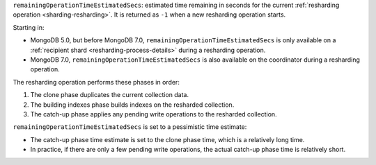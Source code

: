 ``remainingOperationTimeEstimatedSecs``: estimated time remaining in
seconds for the current :ref:`resharding operation
<sharding-resharding>`. It is returned as ``-1`` when a new resharding
operation starts.

Starting in:

- MongoDB 5.0, but before MongoDB 7.0,
  ``remainingOperationTimeEstimatedSecs`` is only available on a
  :ref:`recipient shard <resharding-process-details>` during a
  resharding operation.
- MongoDB 7.0, ``remainingOperationTimeEstimatedSecs`` is also available
  on the coordinator during a resharding operation.

The resharding operation performs these phases in order:

#. The clone phase duplicates the current collection data.
#. The building indexes phase builds indexes on the resharded collection.
#. The catch-up phase applies any pending write operations to the
   resharded collection.

``remainingOperationTimeEstimatedSecs`` is set to a pessimistic time
estimate:

- The catch-up phase time estimate is set to the clone phase time, which
  is a relatively long time.
- In practice, if there are only a few pending write operations, the
  actual catch-up phase time is relatively short.
